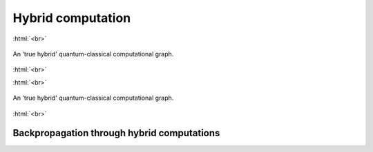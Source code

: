 .. role:: html(raw)
   :format: html

.. _hybrid_computation:

Hybrid computation
==================
:html:`<br>`

.. figure:: ./_static/simple_hybrid_graph.svg
    :align: center
    :width: 70%
    :target: javascript:void(0);

    An 'true hybrid' quantum-classical computational graph.

:html:`<br>`

:html:`<br>`

.. figure:: ../_static/hybrid_graph.svg
    :align: center
    :width: 70%
    :target: javascript:void(0);

    An 'true hybrid' quantum-classical computational graph.

:html:`<br>`


.. todo:: Discuss compatability of Qnode abstraction with ML techniques: we would also like this interface to be compatible with essential components of machine learning like the backpropagation algorithm. 

Backpropagation through hybrid computations
-------------------------------------------

.. todo:: Sell the idea that we can differentiate end-to-end through a hybrid computation

.. todo:: how does a gradient computation work in a hybrid quantum-classical computation?
